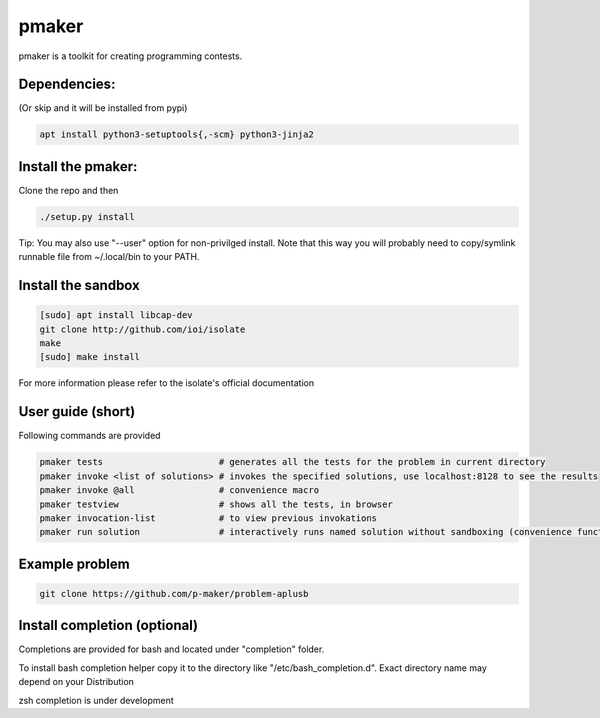 ======
pmaker
======

pmaker is a toolkit for creating programming contests.

Dependencies:
-------------

(Or skip and it will be installed from pypi)

.. code:: bash

  apt install python3-setuptools{,-scm} python3-jinja2


Install the pmaker:
-------------------

Clone the repo and then

.. code:: bash

  ./setup.py install
  

Tip: You may also use "--user" option for non-privilged install.
Note that this way you will probably need to copy/symlink runnable file from ~/.local/bin to your PATH.

Install the sandbox
--------------------

.. code:: bash

  [sudo] apt install libcap-dev
  git clone http://github.com/ioi/isolate
  make
  [sudo] make install

For more information please refer to the isolate's official documentation


User guide (short)
-------------------

Following commands are provided

.. code:: bash

  pmaker tests                      # generates all the tests for the problem in current directory
  pmaker invoke <list of solutions> # invokes the specified solutions, use localhost:8128 to see the results
  pmaker invoke @all                # convenience macro
  pmaker testview                   # shows all the tests, in browser
  pmaker invocation-list            # to view previous invokations
  pmaker run solution               # interactively runs named solution without sandboxing (convenience function)


Example problem
----------------

.. code:: bash

  git clone https://github.com/p-maker/problem-aplusb


Install completion (optional)
-----------------------------

Completions are provided for bash and located under "completion" folder.

To install bash completion helper copy it to the directory like "/etc/bash_completion.d".
Exact directory name may depend on your Distribution


zsh completion is under development
